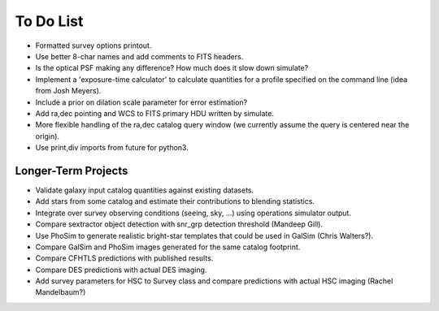 To Do List
==========

* Formatted survey options printout.
* Use better 8-char names and add comments to FITS headers.
* Is the optical PSF making any difference? How much does it slow down simulate?
* Implement a 'exposure-time calculator' to calculate quantities for a profile specified on the command line (idea from Josh Meyers).
* Include a prior on dilation scale parameter for error estimation?
* Add ra,dec pointing and WCS to FITS primary HDU written by simulate.
* More flexible handling of the ra,dec catalog query window (we currently assume the query is centered near the origin).
* Use print,div imports from future for python3.

Longer-Term Projects
--------------------

* Validate galaxy input catalog quantities against existing datasets.
* Add stars from some catalog and estimate their contributions to blending statistics.
* Integrate over survey observing conditions (seeing, sky, ...) using operations simulator output.
* Compare sextractor object detection with snr_grp detection threshold (Mandeep Gill).
* Use PhoSim to generate realistic bright-star templates that could be used in GalSim (Chris Walters?).
* Compare GalSim and PhoSim images generated for the same catalog footprint.
* Compare CFHTLS predictions with published results.
* Compare DES predictions with actual DES imaging.
* Add survey parameters for HSC to Survey class and compare predictions with actual HSC imaging (Rachel Mandelbaum?)
